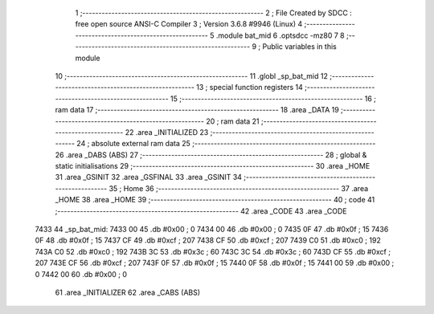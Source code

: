                               1 ;--------------------------------------------------------
                              2 ; File Created by SDCC : free open source ANSI-C Compiler
                              3 ; Version 3.6.8 #9946 (Linux)
                              4 ;--------------------------------------------------------
                              5 	.module bat_mid
                              6 	.optsdcc -mz80
                              7 	
                              8 ;--------------------------------------------------------
                              9 ; Public variables in this module
                             10 ;--------------------------------------------------------
                             11 	.globl _sp_bat_mid
                             12 ;--------------------------------------------------------
                             13 ; special function registers
                             14 ;--------------------------------------------------------
                             15 ;--------------------------------------------------------
                             16 ; ram data
                             17 ;--------------------------------------------------------
                             18 	.area _DATA
                             19 ;--------------------------------------------------------
                             20 ; ram data
                             21 ;--------------------------------------------------------
                             22 	.area _INITIALIZED
                             23 ;--------------------------------------------------------
                             24 ; absolute external ram data
                             25 ;--------------------------------------------------------
                             26 	.area _DABS (ABS)
                             27 ;--------------------------------------------------------
                             28 ; global & static initialisations
                             29 ;--------------------------------------------------------
                             30 	.area _HOME
                             31 	.area _GSINIT
                             32 	.area _GSFINAL
                             33 	.area _GSINIT
                             34 ;--------------------------------------------------------
                             35 ; Home
                             36 ;--------------------------------------------------------
                             37 	.area _HOME
                             38 	.area _HOME
                             39 ;--------------------------------------------------------
                             40 ; code
                             41 ;--------------------------------------------------------
                             42 	.area _CODE
                             43 	.area _CODE
   7433                      44 _sp_bat_mid:
   7433 00                   45 	.db #0x00	; 0
   7434 00                   46 	.db #0x00	; 0
   7435 0F                   47 	.db #0x0f	; 15
   7436 0F                   48 	.db #0x0f	; 15
   7437 CF                   49 	.db #0xcf	; 207
   7438 CF                   50 	.db #0xcf	; 207
   7439 C0                   51 	.db #0xc0	; 192
   743A C0                   52 	.db #0xc0	; 192
   743B 3C                   53 	.db #0x3c	; 60
   743C 3C                   54 	.db #0x3c	; 60
   743D CF                   55 	.db #0xcf	; 207
   743E CF                   56 	.db #0xcf	; 207
   743F 0F                   57 	.db #0x0f	; 15
   7440 0F                   58 	.db #0x0f	; 15
   7441 00                   59 	.db #0x00	; 0
   7442 00                   60 	.db #0x00	; 0
                             61 	.area _INITIALIZER
                             62 	.area _CABS (ABS)
